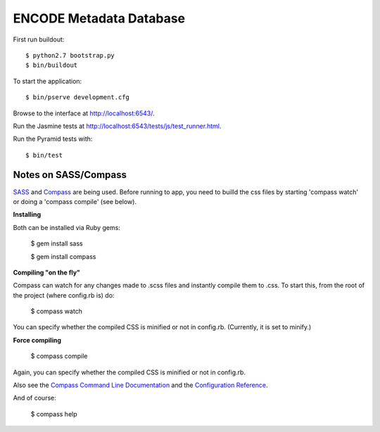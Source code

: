 ========================
ENCODE Metadata Database
========================

First run buildout::

    $ python2.7 bootstrap.py
    $ bin/buildout

To start the application::

    $ bin/pserve development.cfg

Browse to the interface at http://localhost:6543/.

Run the Jasmine tests at http://localhost:6543/tests/js/test_runner.html.

Run the Pyramid tests with::

    $ bin/test

Notes on SASS/Compass
---------------------------------
`SASS <http://sass-lang.com/>`_ and `Compass <http://compass-style.org/>`_ are being used. Before running to app, you need to builld the css files by starting 'compass watch' or doing a 'compass compile' (see below).

**Installing**

Both can be installed via Ruby gems:

    $ gem install sass

    $ gem install compass

**Compiling "on the fly"**

Compass can watch for any changes made to .scss files and instantly compile them to .css. To start this, from the root of the project (where config.rb is) do:

    $ compass watch
    
You can specify whether the compiled CSS is minified or not in config.rb. (Currently, it is set to minify.)

**Force compiling**

    $ compass compile

Again, you can specify whether the compiled CSS is minified or not in config.rb.

Also see the `Compass Command Line Documentation <http://compass-style.org/help/tutorials/command-line/>`_ and the `Configuration Reference <http://compass-style.org/help/tutorials/configuration-reference/>`_.

And of course:

    $ compass help